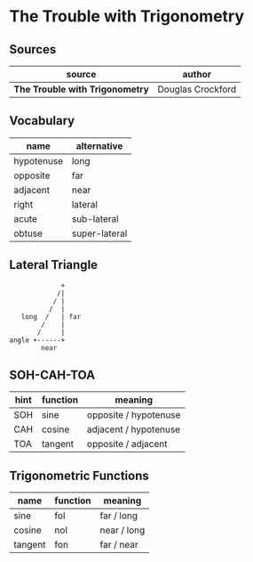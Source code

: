 * The Trouble with Trigonometry

** Sources

| source                          | author            |
|---------------------------------+-------------------|
| *The Trouble with Trigonometry* | Douglas Crockford |

** Vocabulary

| name       | alternative   |
|------------+---------------|
| hypotenuse | long          |
| opposite   | far           |
| adjacent   | near          |
| right      | lateral       |
| acute      | sub-lateral   |
| obtuse     | super-lateral |

** Lateral Triangle

#+begin_example
              +
             /|
            / |
           /  |
    long  /   | far
         /    |
        /     |
 angle +------+
         near
#+end_example

** SOH-CAH-TOA

| hint | function | meaning               |
|------+----------+-----------------------|
| SOH  | sine     | opposite / hypotenuse |
| CAH  | cosine   | adjacent / hypotenuse |
| TOA  | tangent  | opposite / adjacent   |


** Trigonometric Functions

| name    | function | meaning     |
|---------+----------+-------------|
| sine    | fol      | far  / long |
| cosine  | nol      | near / long |
| tangent | fon      | far  / near |
